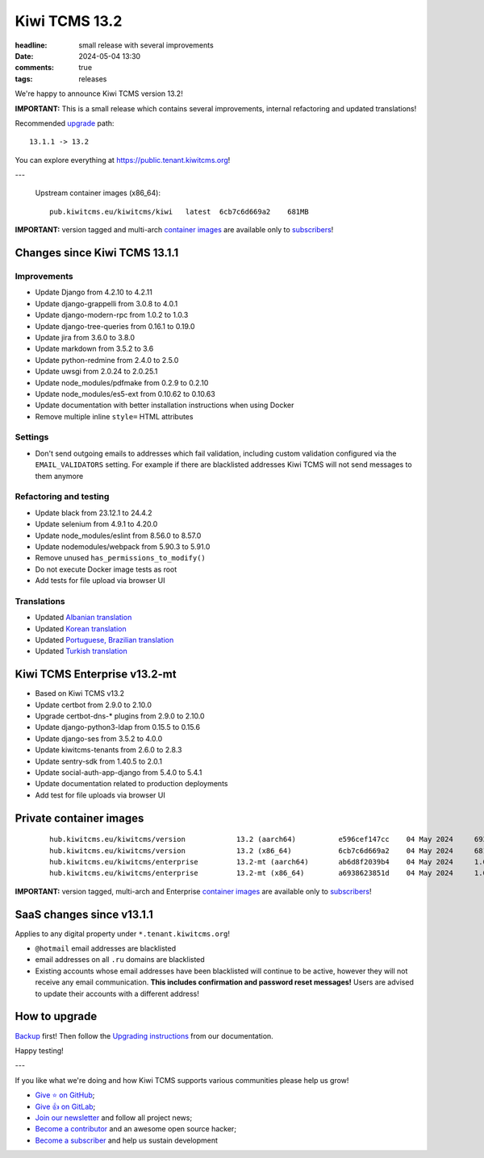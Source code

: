 Kiwi TCMS 13.2
##############

:headline: small release with several improvements
:date: 2024-05-04 13:30
:comments: true
:tags: releases


We're happy to announce Kiwi TCMS version 13.2!

**IMPORTANT:**
This is a small release which contains several improvements,
internal refactoring and updated translations!

Recommended
`upgrade <https://kiwitcms.readthedocs.io/en/latest/installing_docker.html#upgrading-instructions>`_
path::

    13.1.1 -> 13.2

You can explore everything at
`https://public.tenant.kiwitcms.org <https://public.tenant.kiwitcms.org/>`_!

---

    Upstream container images (x86_64)::

        pub.kiwitcms.eu/kiwitcms/kiwi   latest  6cb7c6d669a2    681MB

**IMPORTANT:** version tagged and multi-arch
`container images <{filename}pages/containers.markdown>`_ are available only to
`subscribers </#subscriptions>`_!


Changes since Kiwi TCMS 13.1.1
------------------------------

Improvements
~~~~~~~~~~~~

- Update Django from 4.2.10 to 4.2.11
- Update django-grappelli from 3.0.8 to 4.0.1
- Update django-modern-rpc from 1.0.2 to 1.0.3
- Update django-tree-queries from 0.16.1 to 0.19.0
- Update jira from 3.6.0 to 3.8.0
- Update markdown from 3.5.2 to 3.6
- Update python-redmine from 2.4.0 to 2.5.0
- Update uwsgi from 2.0.24 to 2.0.25.1
- Update node_modules/pdfmake from 0.2.9 to 0.2.10
- Update node_modules/es5-ext from 0.10.62 to 0.10.63
- Update documentation with better installation instructions when using Docker
- Remove multiple inline ``style=`` HTML attributes


Settings
~~~~~~~~

- Don't send outgoing emails to addresses which fail validation, including
  custom validation configured via the ``EMAIL_VALIDATORS`` setting. For
  example if there are blacklisted addresses Kiwi TCMS will not send messages
  to them anymore


Refactoring and testing
~~~~~~~~~~~~~~~~~~~~~~~

- Update black from 23.12.1 to 24.4.2
- Update selenium from 4.9.1 to 4.20.0
- Update node_modules/eslint from 8.56.0 to 8.57.0
- Update nodemodules/webpack from 5.90.3 to 5.91.0
- Remove unused ``has_permissions_to_modify()``
- Do not execute Docker image tests as root
- Add tests for file upload via browser UI


Translations
~~~~~~~~~~~~

- Updated `Albanian translation <https://crowdin.com/project/kiwitcms/sq#>`_
- Updated `Korean translation <https://crowdin.com/project/kiwitcms/ko#>`_
- Updated `Portuguese, Brazilian translation <https://crowdin.com/project/kiwitcms/pt-BR#>`_
- Updated `Turkish translation <https://crowdin.com/project/kiwitcms/tr#>`_



Kiwi TCMS Enterprise v13.2-mt
-----------------------------

- Based on Kiwi TCMS v13.2
- Update certbot from 2.9.0 to 2.10.0
- Upgrade certbot-dns-* plugins from 2.9.0 to 2.10.0
- Update django-python3-ldap from 0.15.5 to 0.15.6
- Update django-ses from 3.5.2 to 4.0.0
- Update kiwitcms-tenants from 2.6.0 to 2.8.3
- Update sentry-sdk from 1.40.5 to 2.0.1
- Update social-auth-app-django from 5.4.0 to 5.4.1
- Update documentation related to production deployments
- Add test for file uploads via browser UI


Private container images
------------------------

    ::

        hub.kiwitcms.eu/kiwitcms/version            13.2 (aarch64)          e596cef147cc    04 May 2024     693MB
        hub.kiwitcms.eu/kiwitcms/version            13.2 (x86_64)           6cb7c6d669a2    04 May 2024     681MB
        hub.kiwitcms.eu/kiwitcms/enterprise         13.2-mt (aarch64)       ab6d8f2039b4    04 May 2024     1.06GB
        hub.kiwitcms.eu/kiwitcms/enterprise         13.2-mt (x86_64)        a6938623851d    04 May 2024     1.04GB


**IMPORTANT:** version tagged, multi-arch and Enterprise
`container images <{filename}pages/containers.markdown>`_ are available only to
`subscribers </#subscriptions>`_!


SaaS changes since v13.1.1
--------------------------

Applies to any digital property under ``*.tenant.kiwitcms.org``!

- ``@hotmail`` email addresses are blacklisted
- email addresses on all ``.ru`` domains are blacklisted
- Existing accounts whose email addresses have been blacklisted will continue
  to be active, however they will not receive any email communication.
  **This includes confirmation and password reset messages!** Users are advised
  to update their accounts with a different address!



How to upgrade
---------------

`Backup <{filename}2018-07-30-docker-backup.markdown>`_ first!
Then follow the
`Upgrading instructions <https://kiwitcms.readthedocs.io/en/latest/installing_docker.html#upgrading-instructions>`_
from our documentation.


Happy testing!

---

If you like what we're doing and how Kiwi TCMS supports various communities
please help us grow!

- `Give ⭐ on GitHub <https://github.com/kiwitcms/Kiwi/stargazers>`_;
- `Give 👍 on GitLab <https://gitlab.com/gitlab-org/gitlab/-/issues/334558>`_;
- `Join our newsletter <https://kiwitcms.us17.list-manage.com/subscribe/post?u=9b57a21155a3b7c655ae8f922&id=c970a37581>`_
  and follow all project news;
- `Become a contributor <https://kiwitcms.readthedocs.io/en/latest/contribution.html>`_
  and an awesome open source hacker;
- `Become a subscriber </#subscriptions>`_ and help us sustain development
